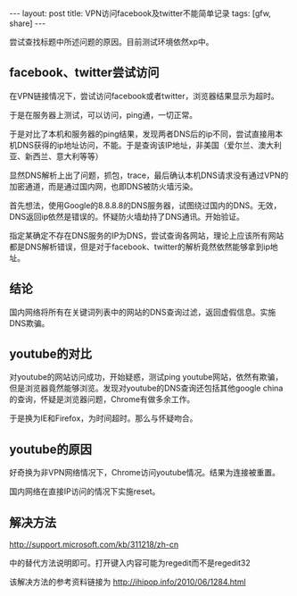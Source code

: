 #+BEGIN_HTML
---
layout: post
title: VPN访问facebook及twitter不能简单记录
tags: [gfw, share]
---
#+END_HTML

尝试查找标题中所述问题的原因。目前测试环境依然xp中。

** facebook、twitter尝试访问
在VPN链接情况下，尝试访问facebook或者twitter，浏览器结果显示为超时。

于是在服务器上测试，可以访问，ping通，一切正常。

于是对比了本机和服务器的ping结果，发现两者DNS后的ip不同，尝试直接用本机DNS获得的ip地址访问，不能。于是查询该IP地址，非美国（爱尔兰、澳大利亚、新西兰、意大利等等）

显然DNS解析上出了问题，抓包，trace，最后确认本机DNS请求没有通过VPN的加密通道，而是通过国内网，也即DNS被防火墙污染。

首先想法，使用Google的8.8.8.8的DNS服务器，试图绕过国内的DNS。无效，DNS返回ip依然是错误的。怀疑防火墙劫持了DNS通讯。开始验证。

指定某确定不存在DNS服务的IP为DNS，尝试查询各网站，理论上应该所有网站都是DNS解析错误，但是对于facebook、twitter的解析竟然依然能够拿到ip地址。

** 结论
国内网络将所有在关键词列表中的网站的DNS查询过滤，返回虚假信息。实施DNS欺骗。

** youtube的对比
对youtube的网站访问成功，开始疑惑，测试ping youtube网站，依然有欺骗，但是浏览器竟然能够浏览。发现对youtube的DNS查询还包括其他google china的查询，怀疑是浏览器问题，Chrome有做多余工作。

于是换为IE和Firefox，为时间超时。那么与怀疑吻合。

** youtube的原因
好奇换为非VPN网络情况下，Chrome访问youtube情况。结果为连接被重置。

国内网络在直接IP访问的情况下实施reset。


** 解决方法
http://support.microsoft.com/kb/311218/zh-cn

中的替代方法说明即可。打开键入内容可能为regedit而不是regedit32

该解决方法的参考资料链接为 http://ihipop.info/2010/06/1284.html


